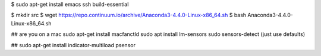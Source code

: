 $ sudo apt-get install emacs ssh build-essential

$ mkdir src
$ wget https://repo.continuum.io/archive/Anaconda3-4.4.0-Linux-x86_64.sh
$ bash Anaconda3-4.4.0-Linux-x86_64.sh 


## are you on a mac
sudo apt-get install macfanctld
sudo apt install lm-sensors
sudo sensors-detect (just use defaults)


##
sudo apt-get install indicator-multiload psensor
